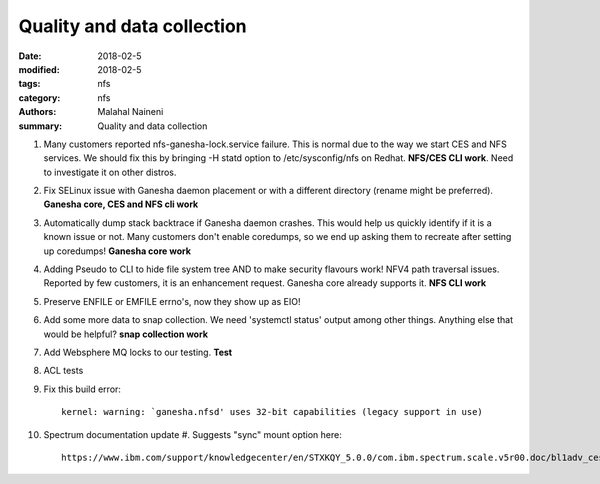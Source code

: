 ===========================
Quality and data collection
===========================

:date: 2018-02-5
:modified: 2018-02-5
:tags: nfs
:category: nfs
:authors: Malahal Naineni
:summary: Quality and data collection

#. Many customers reported nfs-ganesha-lock.service failure.  This is
   normal due to the way we start CES and NFS services. We should fix
   this by bringing -H statd option to /etc/sysconfig/nfs on Redhat.
   **NFS/CES CLI work**. Need to investigate it on other distros.

#. Fix SELinux issue with Ganesha daemon placement or with a different
   directory (rename might be preferred). **Ganesha core, CES and NFS
   cli work**

#. Automatically dump stack backtrace if Ganesha daemon crashes. This
   would help us quickly identify if it is a known issue or not. Many
   customers don't enable coredumps, so we end up asking them to
   recreate after setting up coredumps! **Ganesha core work**

#. Adding Pseudo to CLI to hide file system tree AND to make security
   flavours work! NFV4 path traversal issues. Reported by few customers,
   it is an enhancement request. Ganesha core already supports it.
   **NFS CLI work**

#. Preserve ENFILE or EMFILE errno's, now they show up as EIO!

#. Add some more data to snap collection. We need 'systemctl status'
   output among other things. Anything else that would be helpful?
   **snap collection work**

#. Add Websphere MQ locks to our testing. **Test**

#. ACL tests

#. Fix this build error::

       kernel: warning: `ganesha.nfsd' uses 32-bit capabilities (legacy support in use)

#. Spectrum documentation update
   #. Suggests "sync" mount option here::

         https://www.ibm.com/support/knowledgecenter/en/STXKQY_5.0.0/com.ibm.spectrum.scale.v5r00.doc/bl1adv_ces_nfssupport.htm
